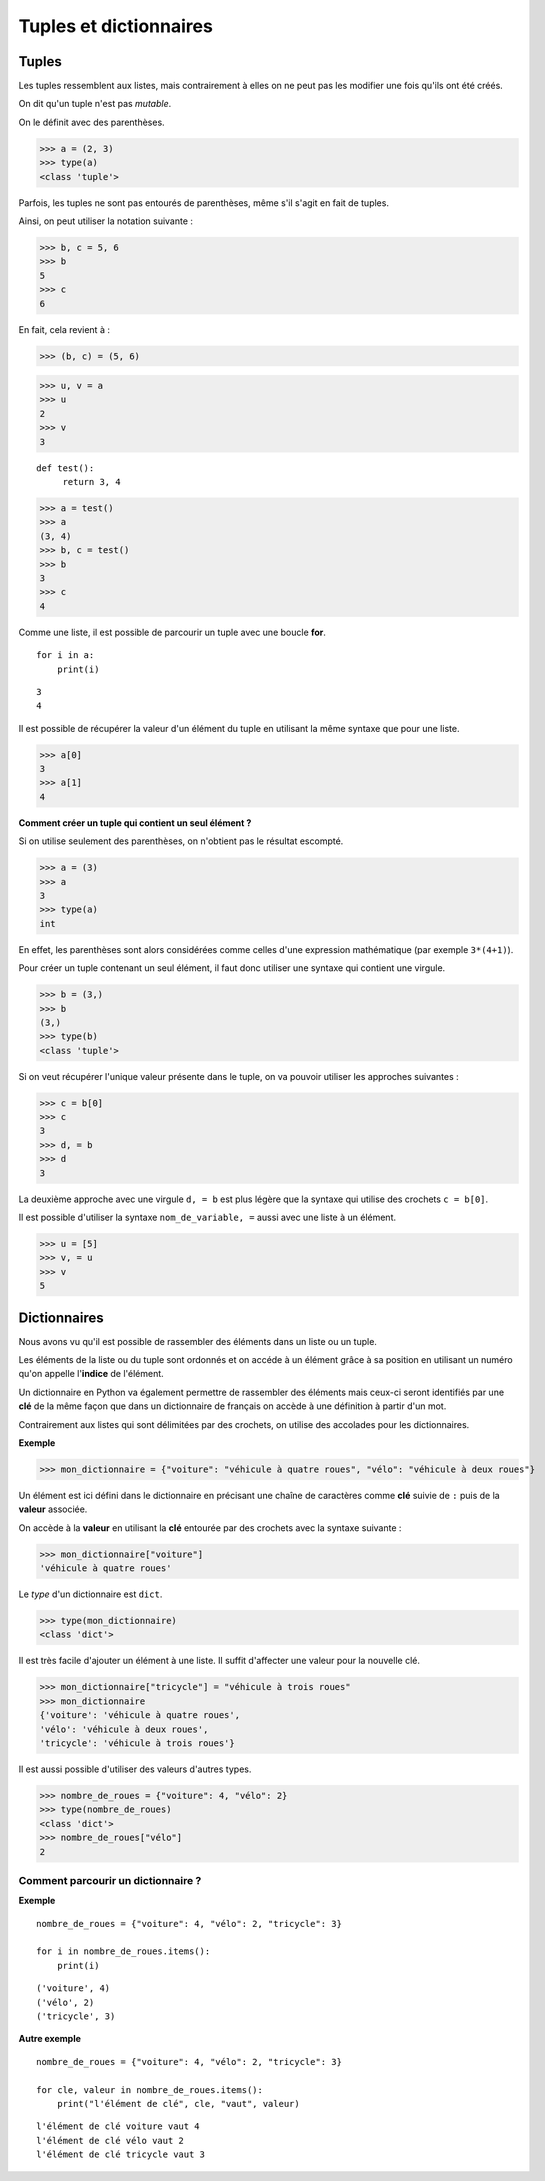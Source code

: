 ***********************
Tuples et dictionnaires
***********************

Tuples
======

Les tuples ressemblent aux listes, mais contrairement à elles on ne peut pas les modifier une fois qu'ils ont été créés. 

On dit qu'un tuple n'est pas *mutable*.

On le définit avec des parenthèses.

>>> a = (2, 3)
>>> type(a)
<class 'tuple'>
 
Parfois, les tuples ne sont pas entourés de parenthèses, même s'il s'agit en fait de tuples.

Ainsi, on peut utiliser la notation suivante :

>>> b, c = 5, 6
>>> b
5
>>> c
6

En fait, cela revient à :

>>> (b, c) = (5, 6)

>>> u, v = a
>>> u
2
>>> v
3

::

   def test():
        return 3, 4

>>> a = test()
>>> a
(3, 4)
>>> b, c = test()
>>> b
3
>>> c
4

Comme une liste, il est possible de parcourir un tuple avec une boucle **for**.

::

    for i in a:
        print(i)

::

    3
    4

Il est possible de récupérer la valeur d'un élément du tuple en utilisant la même syntaxe que pour une liste.  

>>> a[0]
3
>>> a[1]
4

**Comment créer un tuple qui contient un seul élément ?**

Si on utilise seulement des parenthèses, on n'obtient pas le résultat escompté.

>>> a = (3)
>>> a
3
>>> type(a)
int

En effet, les parenthèses sont alors considérées comme celles d'une expression mathématique (par exemple ``3*(4+1)``).

Pour créer un tuple contenant un seul élément, il faut donc utiliser une syntaxe qui contient une virgule.

>>> b = (3,)
>>> b
(3,)
>>> type(b)
<class 'tuple'>

Si on veut récupérer l'unique valeur présente dans le tuple, on va pouvoir utiliser les approches suivantes :

>>> c = b[0]
>>> c
3
>>> d, = b
>>> d
3

La deuxième approche avec une virgule ``d, = b`` est plus légère que la syntaxe qui utilise des crochets ``c = b[0]``.

Il est possible d'utiliser la syntaxe ``nom_de_variable, =`` aussi avec une liste à un élément.

>>> u = [5]
>>> v, = u
>>> v
5

Dictionnaires
=============

Nous avons vu qu'il est possible de rassembler des éléments dans un liste ou un tuple.

Les éléments de la liste ou du tuple sont ordonnés et on accéde à un élément grâce à sa position en utilisant un numéro qu'on appelle l'**indice** de l'élément.

Un dictionnaire en Python va également permettre de rassembler des éléments mais ceux-ci seront identifiés par une **clé** de la même façon que dans un dictionnaire de français on accède à une définition à partir d'un mot. 

Contrairement aux listes qui sont délimitées par des crochets, on utilise des accolades pour les dictionnaires. 

**Exemple**

>>> mon_dictionnaire = {"voiture": "véhicule à quatre roues", "vélo": "véhicule à deux roues"}

Un élément est ici défini dans le dictionnaire en précisant une chaîne de caractères comme **clé** suivie de ``:`` puis de la **valeur** associée. 

On accède à la **valeur** en utilisant la **clé** entourée par des crochets avec la syntaxe suivante :

>>> mon_dictionnaire["voiture"]
'véhicule à quatre roues'

Le *type* d'un dictionnaire est ``dict``.

>>> type(mon_dictionnaire)
<class 'dict'>

Il est très facile d'ajouter un élément à une liste. Il suffit d'affecter une valeur pour la nouvelle clé. 

>>> mon_dictionnaire["tricycle"] = "véhicule à trois roues"
>>> mon_dictionnaire
{'voiture': 'véhicule à quatre roues',
'vélo': 'véhicule à deux roues',
'tricycle': 'véhicule à trois roues'}

Il est aussi possible d'utiliser des valeurs d'autres types.

>>> nombre_de_roues = {"voiture": 4, "vélo": 2}
>>> type(nombre_de_roues)
<class 'dict'>
>>> nombre_de_roues["vélo"]
2

Comment parcourir un dictionnaire ?
-----------------------------------

**Exemple**

::

    nombre_de_roues = {"voiture": 4, "vélo": 2, "tricycle": 3}

    for i in nombre_de_roues.items():
        print(i)

::

    ('voiture', 4)
    ('vélo', 2)
    ('tricycle', 3)

**Autre exemple**

::

    nombre_de_roues = {"voiture": 4, "vélo": 2, "tricycle": 3}

    for cle, valeur in nombre_de_roues.items():
        print("l'élément de clé", cle, "vaut", valeur)

::

    l'élément de clé voiture vaut 4
    l'élément de clé vélo vaut 2
    l'élément de clé tricycle vaut 3
